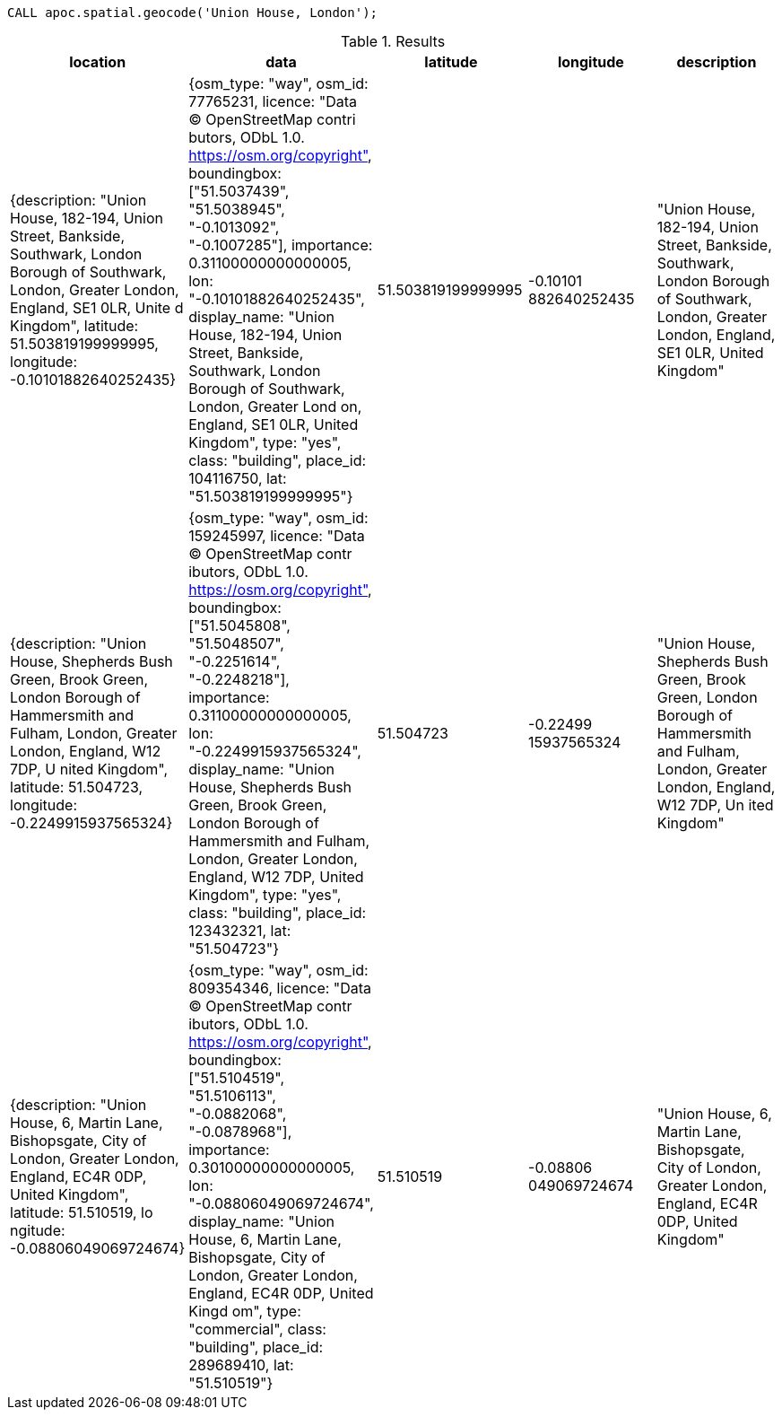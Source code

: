 
[source,cypher]
----
CALL apoc.spatial.geocode('Union House, London');
----

.Results
[opts="header"]
|===
| location                                                                                                                                                                                                                | data                                                                                                                                                                                                                                                                                                                                                                                                                                                                                    | latitude   | longitude  | description
| {description: "Union House, 182-194, Union Street, Bankside, Southwark, London Borough of Southwark, London, Greater London, England, SE1 0LR, Unite
d Kingdom", latitude: 51.503819199999995, longitude: -0.10101882640252435} | {osm_type: "way", osm_id: 77765231, licence: "Data © OpenStreetMap contri
butors, ODbL 1.0. https://osm.org/copyright", boundingbox: ["51.5037439", "51.5038945", "-0.1013092", "-0.1007285"], importance: 0.31100000000000005,
lon: "-0.10101882640252435", display_name: "Union House, 182-194, Union Street, Bankside, Southwark, London Borough of Southwark, London, Greater Lond
on, England, SE1 0LR, United Kingdom", type: "yes", class: "building", place_id: 104116750, lat: "51.503819199999995"} | 51.503819199999995 | -0.10101
882640252435 | "Union House, 182-194, Union Street, Bankside, Southwark, London Borough of Southwark, London, Greater London, England, SE1 0LR, United
Kingdom"
| {description: "Union House, Shepherds Bush Green, Brook Green, London Borough of Hammersmith and Fulham, London, Greater London, England, W12 7DP, U
nited Kingdom", latitude: 51.504723, longitude: -0.2249915937565324}       | {osm_type: "way", osm_id: 159245997, licence: "Data © OpenStreetMap contr
ibutors, ODbL 1.0. https://osm.org/copyright", boundingbox: ["51.5045808", "51.5048507", "-0.2251614", "-0.2248218"], importance: 0.31100000000000005,
lon: "-0.2249915937565324", display_name: "Union House, Shepherds Bush Green, Brook Green, London Borough of Hammersmith and Fulham, London, Greater
London, England, W12 7DP, United Kingdom", type: "yes", class: "building", place_id: 123432321, lat: "51.504723"}      | 51.504723          | -0.22499
15937565324  | "Union House, Shepherds Bush Green, Brook Green, London Borough of Hammersmith and Fulham, London, Greater London, England, W12 7DP, Un
ited Kingdom"
| {description: "Union House, 6, Martin Lane, Bishopsgate, City of London, Greater London, England, EC4R 0DP, United Kingdom", latitude: 51.510519, lo
ngitude: -0.08806049069724674}                                             | {osm_type: "way", osm_id: 809354346, licence: "Data © OpenStreetMap contr
ibutors, ODbL 1.0. https://osm.org/copyright", boundingbox: ["51.5104519", "51.5106113", "-0.0882068", "-0.0878968"], importance: 0.30100000000000005,
lon: "-0.08806049069724674", display_name: "Union House, 6, Martin Lane, Bishopsgate, City of London, Greater London, England, EC4R 0DP, United Kingd
om", type: "commercial", class: "building", place_id: 289689410, lat: "51.510519"}                                     | 51.510519          | -0.08806
049069724674 | "Union House, 6, Martin Lane, Bishopsgate, City of London, Greater London, England, EC4R 0DP, United Kingdom"
|===